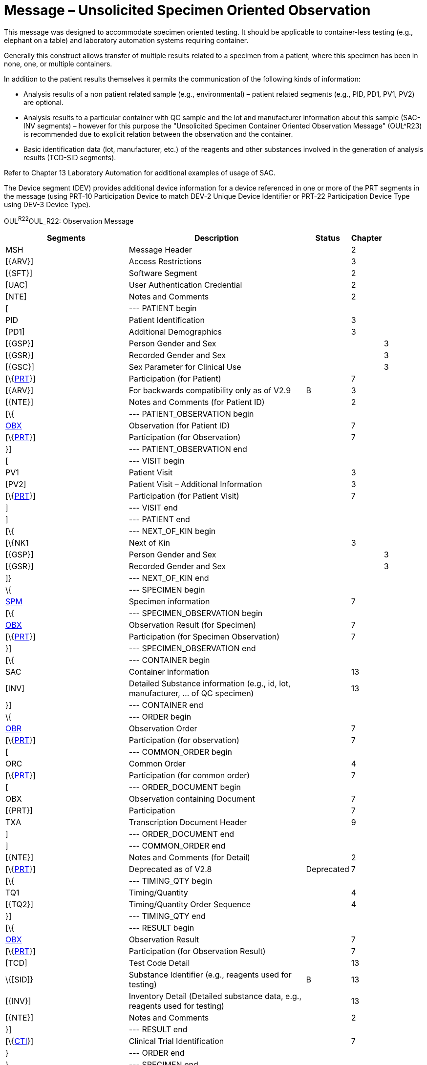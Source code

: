 = Message – Unsolicited Specimen Oriented Observation
:render_as: Message Page
:v291_section: 7.3.8

This message was designed to accommodate specimen oriented testing. It should be applicable to container-less testing (e.g., elephant on a table) and laboratory automation systems requiring container.

Generally this construct allows transfer of multiple results related to a specimen from a patient, where this specimen has been in none, one, or multiple containers.

In addition to the patient results themselves it permits the communication of the following kinds of information:

• Analysis results of a non patient related sample (e.g., environmental) – patient related segments (e.g., PID, PD1, PV1, PV2) are optional.

• Analysis results to a particular container with QC sample and the lot and manufacturer information about this sample (SAC-INV segments) – however for this purpose the "Unsolicited Specimen Container Oriented Observation Message" (OUL^R23) is recommended due to explicit relation between the observation and the container.

• Basic identification data (lot, manufacturer, etc.) of the reagents and other substances involved in the generation of analysis results (TCD-SID segments).

Refer to Chapter 13 Laboratory Automation for additional examples of usage of SAC.

The Device segment (DEV) provides additional device information for a device referenced in one or more of the PRT segments in the message (using PRT-10 Participation Device to match DEV-2 Unique Device Identifier or PRT-22 Participation Device Type using DEV-3 Device Type).

OUL^R22^OUL_R22: Observation Message

[width="100%",cols="34%,47%,9%,,10%,",options="header",]

|===

|Segments |Description |Status |Chapter | |

|MSH |Message Header | |2 | |

|[\{ARV}] |Access Restrictions | |3 | |

|[\{SFT}] |Software Segment | |2 | |

|[UAC] |User Authentication Credential | |2 | |

|[NTE] |Notes and Comments | |2 | |

|[ |--- PATIENT begin | | | |

|PID |Patient Identification | |3 | |

|[PD1] |Additional Demographics | |3 | |

|[\{GSP}] |Person Gender and Sex | | |3 |

|[\{GSR}] |Recorded Gender and Sex | | |3 |

|[\{GSC}] |Sex Parameter for Clinical Use | | |3 |

|[\{link:#obx-31-action-code-id-00816[PRT]}] |Participation (for Patient) | |7 | |

|[\{ARV}] |For backwards compatibility only as of V2.9 |B |3 | |

|[\{NTE}] |Notes and Comments (for Patient ID) | |2 | |

|[\{ |--- PATIENT_OBSERVATION begin | | | |

|link:#obx-observationresult-segment[OBX] |Observation (for Patient ID) | |7 | |

|[\{link:#obx-31-action-code-id-00816[PRT]}] |Participation (for Observation) | |7 | |

|}] |--- PATIENT_OBSERVATION end | | | |

|[ |--- VISIT begin | | | |

|PV1 |Patient Visit | |3 | |

|[PV2] |Patient Visit – Additional Information | |3 | |

|[\{link:#obx-31-action-code-id-00816[PRT]}] |Participation (for Patient Visit) | |7 | |

|] |--- VISIT end | | | |

|] |--- PATIENT end | | | |

|[\{ |--- NEXT_OF_KIN begin | | | |

|[\{NK1 |Next of Kin | |3 | |

|[\{GSP}] |Person Gender and Sex | | |3 |

|[\{GSR}] |Recorded Gender and Sex | | |3 |

|]} |--- NEXT_OF_KIN end | | | |

|\{ |--- SPECIMEN begin | | | |

|link:#SPM[SPM] |Specimen information | |7 | |

|[\{ |--- SPECIMEN_OBSERVATION begin | | | |

|link:#OBX[OBX] |Observation Result (for Specimen) | |7 | |

|[\{link:#obx-31-action-code-id-00816[PRT]}] |Participation (for Specimen Observation) | |7 | |

|}] |--- SPECIMEN_OBSERVATION end | | | |

|[\{ |--- CONTAINER begin | | | |

|SAC |Container information | |13 | |

|[INV] |Detailed Substance information (e.g., id, lot, manufacturer, ... of QC specimen) | |13 | |

|}] |--- CONTAINER end | | | |

|\{ |--- ORDER begin | | | |

|link:#OBR[OBR] |Observation Order | |7 | |

|[\{link:#obx-31-action-code-id-00816[PRT]}] |Participation (for observation) | |7 | |

|[ |--- COMMON_ORDER begin | | | |

|ORC |Common Order | |4 | |

|[\{link:#obx-31-action-code-id-00816[PRT]}] |Participation (for common order) | |7 | |

|[ |--- ORDER_DOCUMENT begin | | | |

|OBX |Observation containing Document | |7 | |

|[\{PRT}] |Participation | |7 | |

|TXA |Transcription Document Header | |9 | |

|] |--- ORDER_DOCUMENT end | | | |

|] |--- COMMON_ORDER end | | | |

|[\{NTE}] |Notes and Comments (for Detail) | |2 | |

|[\{link:#obx-31-action-code-id-00816[PRT]}] |Deprecated as of V2.8 |Deprecated |7 | |

|[\{ |--- TIMING_QTY begin | | | |

|TQ1 |Timing/Quantity | |4 | |

|[\{TQ2}] |Timing/Quantity Order Sequence | |4 | |

|}] |--- TIMING_QTY end | | | |

|[\{ |--- RESULT begin | | | |

|link:#OBX[OBX] |Observation Result | |7 | |

|[\{link:#obx-31-action-code-id-00816[PRT]}] |Participation (for Observation Result) | |7 | |

|[TCD] |Test Code Detail | |13 | |

|\{[SID]} |Substance Identifier (e.g., reagents used for testing) |B |13 | |

|[\{INV}] |Inventory Detail (Detailed substance data, e.g., reagents used for testing) | |13 | |

|[\{NTE}] |Notes and Comments | |2 | |

|}] |--- RESULT end | | | |

|[\{link:#CTI[CTI]}] |Clinical Trial Identification | |7 | |

|} |--- ORDER end | | | |

|} |--- SPECIMEN end | | | |

|[\{ |--- DEVICE begin | | | |

|DEV |Device (for Participation) | |17 | |

|[\{OBX}] |Observation/Result | |7 | |

|}] | | | | |

|[DSC] |Continuation Pointer | |2 | |

|===

[width="99%",cols="22%,25%,13%,18%,22%",options="header",]

|===

|Acknowledgement Choreography | | | |

|OUL^R22^OUL_R22 | | | |

|Field name |Field Value: Original mode |Field value: Enhanced mode | |

|MSH-15 |Blank |NE |NE |AL, SU, ER

|MSH-16 |Blank |NE |AL, SU, ER |AL, SU, ER

|Immediate Ack |- |- |- |ACK^R22^ACK

|Application Ack |ACK^R22^ACK |- |ACK^R22^ACK |ACK^R22^ACK

|===

[message-tabs, ["OUL^R22^OUL_R22", "OUL^R22 Interaction", "ACK^R22 Interaction"]]

